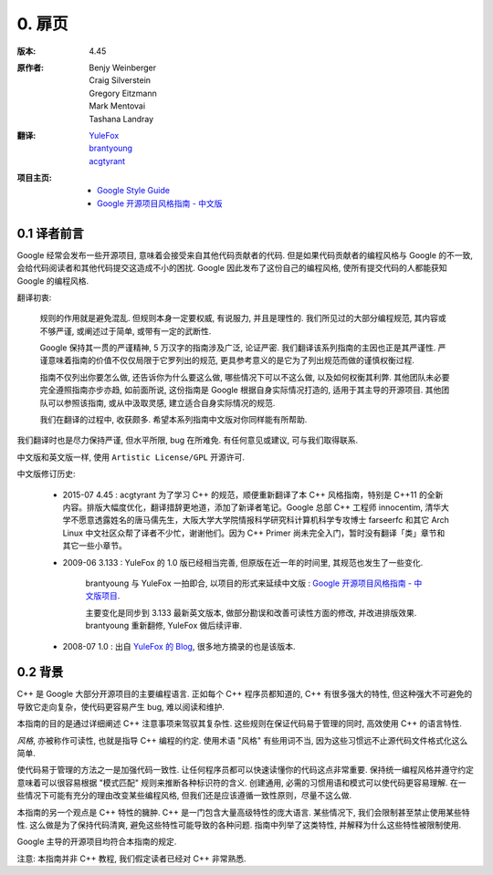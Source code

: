 0. 扉页
======

:版本:   4.45

:原作者:

    .. line-block::

         Benjy Weinberger
         Craig Silverstein
         Gregory Eitzmann
         Mark Mentovai
         Tashana Landray

:翻译:

    .. line-block::

        `YuleFox <http://www.yulefox.com>`_
        `brantyoung <http://yangyubo.com>`_
        `acgtyrant <http://acgtyrant.com>`_

:项目主页:

    - `Google Style Guide <http://google-styleguide.googlecode.com>`_
    - `Google 开源项目风格指南 - 中文版 <http://github.com/zh-google-styleguide/zh-google-styleguide>`_

0.1 译者前言
----------

Google 经常会发布一些开源项目, 意味着会接受来自其他代码贡献者的代码. 但是如果代码贡献者的编程风格与 Google 的不一致, 会给代码阅读者和其他代码提交这造成不小的困扰. Google 因此发布了这份自己的编程风格, 使所有提交代码的人都能获知 Google 的编程风格.

翻译初衷:

    规则的作用就是避免混乱. 但规则本身一定要权威, 有说服力, 并且是理性的. 我们所见过的大部分编程规范, 其内容或不够严谨, 或阐述过于简单, 或带有一定的武断性.

    Google 保持其一贯的严谨精神, 5 万汉字的指南涉及广泛, 论证严密. 我们翻译该系列指南的主因也正是其严谨性. 严谨意味着指南的价值不仅仅局限于它罗列出的规范, 更具参考意义的是它为了列出规范而做的谨慎权衡过程.

    指南不仅列出你要怎么做, 还告诉你为什么要这么做, 哪些情况下可以不这么做, 以及如何权衡其利弊. 其他团队未必要完全遵照指南亦步亦趋, 如前面所说, 这份指南是 Google 根据自身实际情况打造的, 适用于其主导的开源项目. 其他团队可以参照该指南, 或从中汲取灵感, 建立适合自身实际情况的规范.

    我们在翻译的过程中, 收获颇多. 希望本系列指南中文版对你同样能有所帮助.

我们翻译时也是尽力保持严谨, 但水平所限, bug 在所难免. 有任何意见或建议, 可与我们取得联系.

中文版和英文版一样, 使用 ``Artistic License/GPL`` 开源许可.

中文版修订历史:

    - 2015-07 4.45 : acgtyrant 为了学习 C++ 的规范，顺便重新翻译了本 C++ 风格指南，特别是 C++11 的全新内容。排版大幅度优化，翻译措辞更地道，添加了新译者笔记。Google 总部 C++ 工程师 innocentim, 清华大学不愿意透露姓名的唐马儒先生，大阪大学大学院情报科学研究科计算机科学专攻博士 farseerfc 和其它 Arch Linux 中文社区众帮了译者不少忙，谢谢他们。因为 C++ Primer 尚未完全入门，暂时没有翻译「类」章节和其它一些小章节。

    - 2009-06 3.133 : YuleFox 的 1.0 版已经相当完善, 但原版在近一年的时间里, 其规范也发生了一些变化.

        brantyoung 与 YuleFox 一拍即合, 以项目的形式来延续中文版 : `Google 开源项目风格指南 - 中文版项目 <http://github.com/brantyoung/zh-google-styleguide>`_.

        主要变化是同步到 3.133 最新英文版本, 做部分勘误和改善可读性方面的修改, 并改进排版效果. brantyoung 重新翻修, YuleFox 做后续评审.

    - 2008-07 1.0 : 出自 `YuleFox 的 Blog <http://www.yulefox.com/?p=207>`_, 很多地方摘录的也是该版本.


0.2 背景
-------

C++ 是 Google 大部分开源项目的主要编程语言. 正如每个 C++ 程序员都知道的, C++ 有很多强大的特性, 但这种强大不可避免的导致它走向复杂，使代码更容易产生 bug, 难以阅读和维护.

本指南的目的是通过详细阐述 C++ 注意事项来驾驭其复杂性. 这些规则在保证代码易于管理的同时, 高效使用 C++ 的语言特性.

*风格*, 亦被称作可读性, 也就是指导 C++ 编程的约定. 使用术语 "风格" 有些用词不当, 因为这些习惯远不止源代码文件格式化这么简单.

使代码易于管理的方法之一是加强代码一致性. 让任何程序员都可以快速读懂你的代码这点非常重要. 保持统一编程风格并遵守约定意味着可以很容易根据 "模式匹配" 规则来推断各种标识符的含义. 创建通用, 必需的习惯用语和模式可以使代码更容易理解. 在一些情况下可能有充分的理由改变某些编程风格, 但我们还是应该遵循一致性原则，尽量不这么做.

本指南的另一个观点是 C++ 特性的臃肿. C++ 是一门包含大量高级特性的庞大语言. 某些情况下, 我们会限制甚至禁止使用某些特性. 这么做是为了保持代码清爽, 避免这些特性可能导致的各种问题. 指南中列举了这类特性, 并解释为什么这些特性被限制使用.

Google 主导的开源项目均符合本指南的规定.

注意: 本指南并非 C++ 教程, 我们假定读者已经对 C++ 非常熟悉.
